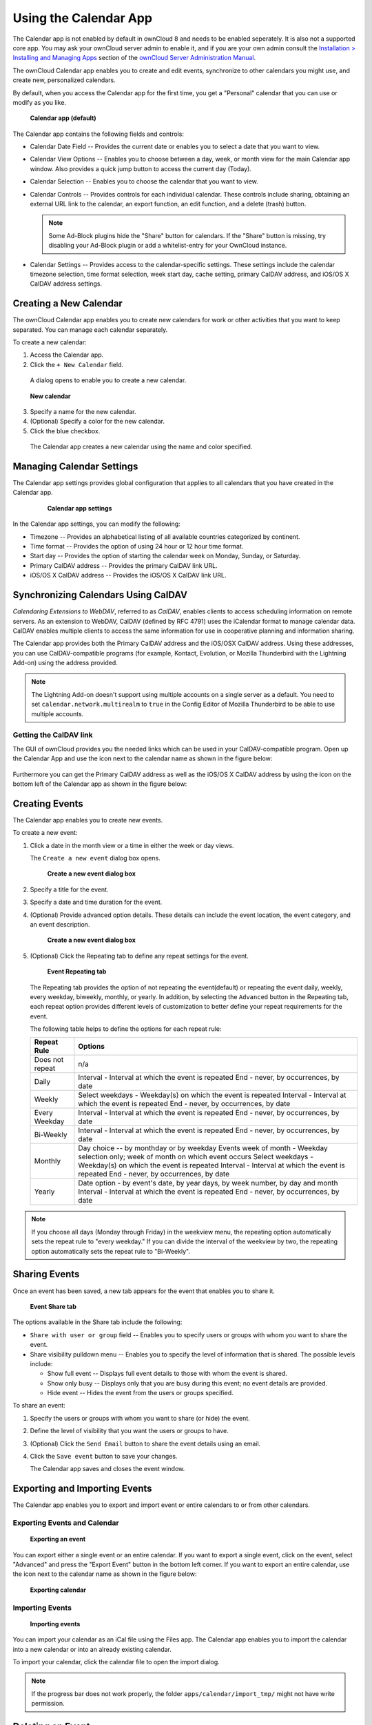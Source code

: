 ======================
Using the Calendar App
======================

The Calendar app is not enabled by default in ownCloud 8 and needs to
be enabled seperately. It is also not a supported core app. You may ask
your ownCloud server admin to enable it, and if you are 
your own admin consult the `Installation > Installing and Managing Apps
<https://doc.owncloud.org/server/9.0/admin_manual/installation/
apps_management_installation.html>`_
section of the `ownCloud Server Administration Manual
<https://doc.owncloud.org/server/9.0/admin_manual/html>`_.

The ownCloud Calendar app enables you to create and edit events, synchronize to
other calendars you might use, and create new, personalized calendars.

By default, when you access the Calendar app for the first time, you get a
"Personal" calendar that you can use or modify as you like.

.. figure:: ../images/calendar_default.png

  **Calendar app (default)**

The Calendar app contains the following fields and controls:

- Calendar Date Field -- Provides the current date or enables you to select a
  date that you want to view.

- Calendar View Options -- Enables you to choose between a day, week, or month
  view for the main Calendar app window.  Also provides a quick jump button to
  access the current day (Today).

- Calendar Selection -- Enables you to choose the calendar that you want to view.

- Calendar Controls -- Provides controls for each individual calendar.  These
  controls include sharing, obtaining an external URL link to the calendar, an
  export function, an edit function, and a delete (trash) button.

  .. note:: Some Ad-Block plugins hide the "Share" button for calendars. If the "Share" button is missing, try disabling your Ad-Block plugin or add a whitelist-entry for your OwnCloud instance.

- Calendar Settings -- Provides access to the calendar-specific settings.  These
  settings include the calendar timezone selection, time format selection, week
  start day, cache setting, primary CalDAV address, and iOS/OS X CalDAV address
  settings.

Creating a New Calendar
-----------------------

The ownCloud Calendar app enables you to create new calendars for work or other
activities that you want to keep separated.  You can manage each calendar
separately.

To create a new calendar:

1. Access the Calendar app.

2. Click the ``+ New Calendar`` field.

  A dialog opens to enable you to create a new calendar.

.. figure:: ../images/calendar_create_new.png

  **New calendar**

3. Specify a name for the new calendar.

4. (Optional) Specify a color for the new calendar.

5. Click the blue checkbox.

  The Calendar app creates a new calendar using the name and color specified.

Managing Calendar Settings
--------------------------

The Calendar app settings provides global configuration that applies to all
calendars that you have created in the Calendar app.

  .. figure:: ../images/calendar_settings.png

    **Calendar app settings**

In the Calendar app settings, you can modify the following:

- Timezone -- Provides an alphabetical listing of all available countries
  categorized by continent.

- Time format -- Provides the option of using 24 hour or 12 hour time format.

- Start day -- Provides the option of starting the calendar week on Monday,
  Sunday, or Saturday.

- Primary CalDAV address -- Provides the primary CalDAV link URL.

- iOS/OS X CalDAV address -- Provides the iOS/OS X CalDAV link URL.


Synchronizing Calendars Using CalDAV
------------------------------------
*Calendaring Extensions to WebDAV*, referred to as *CalDAV*, enables clients to
access scheduling information on remote servers. As an extension to WebDAV,
CalDAV (defined by RFC 4791) uses the iCalendar format to manage calendar data.
CalDAV enables multiple clients to access the same information for use in
cooperative planning and information sharing.

The Calendar app provides both the Primary CalDAV address and the iOS/OSX CalDAV
address.  Using these addresses, you can use CalDAV-compatible programs (for
example, Kontact, Evolution, or Mozilla Thunderbird with the Lightning Add-on)
using the address provided.

.. Note:: The Lightning Add-on doesn't support using multiple accounts on a single
   server as a default. You need to set ``calendar.network.multirealm`` to ``true``
   in the Config Editor of Mozilla Thunderbird to be able to use multiple accounts.

Getting the CalDAV link 
~~~~~~~~~~~~~~~~~~~~~~~

The GUI of ownCloud provides you the needed links which can be used in your CalDAV-compatible
program. Open up the Calendar App and use the |caldavlink| icon next to the calendar name as
shown in the figure below:

.. figure:: ../images/calendar_caldav_link.png

Furthermore you can get the Primary CalDAV address as well as the iOS/OS X CalDAV address by
using the |gear| icon on the bottom left of the Calendar app as shown in the figure below:

.. figure:: ../images/calendar_caldav_ios.png

Creating Events
---------------

The Calendar app enables you to create new events.

To create a new event:

1. Click a date in the month view or a time in either the week or day views.

   The ``Create a new event`` dialog box opens.

   .. figure:: ../images/calendar_create_event.png

     **Create a new event dialog box**

2. Specify a title for the event.

3. Specify a date and time duration for the event.

4. (Optional) Provide advanced option details.  These details can include the
   event location, the event category, and an event description.

   .. figure:: ../images/calendar_create_event.png

     **Create a new event dialog box**

5. (Optional) Click the Repeating tab to define any repeat settings for the event.

   .. figure:: ../images/calendar_create_event_repeat.png

     **Event Repeating tab**

   The Repeating tab provides the option of not repeating the event(default) or
   repeating the event daily, weekly, every weekday, biweekly, monthly, or yearly.
   In addition, by selecting the ``Advanced`` button in the Repeating tab, each
   repeat option provides different levels of customization to better define your
   repeat requirements for the event.

   The following table helps to define the options for each repeat rule:

   +-----------------+------------------------------------------------------------------------------------+
   | Repeat Rule     | Options                                                                            |
   +=================+====================================================================================+
   | Does not repeat | n/a                                                                                |
   +-----------------+------------------------------------------------------------------------------------+
   | Daily           | Interval - Interval at which the event is repeated                                 |
   |                 | End - never, by occurrences, by date                                               |
   +-----------------+------------------------------------------------------------------------------------+
   | Weekly          | Select weekdays - Weekday(s) on which the event is repeated                        |
   |                 | Interval - Interval at which the event is repeated                                 |
   |                 | End - never, by occurrences, by date                                               |
   +-----------------+------------------------------------------------------------------------------------+
   | Every Weekday   | Interval - Interval at which the event is repeated                                 |
   |                 | End - never, by occurrences, by date                                               |
   +-----------------+------------------------------------------------------------------------------------+
   | Bi-Weekly       | Interval - Interval at which the event is repeated                                 |
   |                 | End - never, by occurrences, by date                                               |
   +-----------------+------------------------------------------------------------------------------------+
   | Monthly         | Day choice -- by monthday or by weekday                                            |
   |                 | Events week of month - Weekday selection only; week of month on which event occurs |
   |                 | Select weekdays - Weekday(s) on which the event is repeated                        |
   |                 | Interval - Interval at which the event is repeated                                 |
   |                 | End - never, by occurrences, by date                                               |
   +-----------------+------------------------------------------------------------------------------------+
   | Yearly          | Date option - by event's date, by year days, by week number, by day and month      |
   |                 | Interval - Interval at which the event is repeated                                 |
   |                 | End - never, by occurrences, by date                                               |
   +-----------------+------------------------------------------------------------------------------------+


.. note:: If you choose all days (Monday through Friday) in the weekview menu,
  the repeating option automatically sets the repeat rule to "every weekday." If
  you can divide the interval of the weekview by two, the repeating option
  automatically sets the repeat rule to "Bi-Weekly".

Sharing Events
--------------

Once an event has been saved, a new tab appears for the event that enables you
to share it.

.. figure:: ../images/calendar_create_event_share.png

  **Event Share tab**

The options available in the Share tab include the following:

- ``Share with user or group`` field -- Enables you to specify users or groups with whom you want to
  share the event.

- Share visibility pulldown menu -- Enables you to specify the level of
  information that is shared.  The possible levels include:

  * Show full event -- Displays full event details to those with whom the
    event is shared.
  * Show only busy -- Displays only that you are busy during this event; no
    event details are provided.
  * Hide event -- Hides the event from the users or groups specified.

To share an event:

1. Specify the users or groups with whom you want to share (or hide) the event.

2. Define the level of visibility that you want the users or groups to have.

3. (Optional) Click the ``Send Email`` button to share the event details using an email.

4. Click the ``Save event`` button to save your changes.

   The Calendar app saves and closes the event window.

Exporting and Importing Events
------------------------------

The Calendar app enables you to export and import event or entire calendars to
or from other calendars.

Exporting Events and Calendar
~~~~~~~~~~~~~~~~~~~~~~~~~~~~~

.. figure:: ../images/event_export.png

  **Exporting an event**

You can export either a single event or an entire calendar. If you want to export
a single event, click on the event, select "Advanced" and press the "Export Event" button in the bottom left
corner. If you want to export an entire calendar, use the |download| icon next to the calendar name as
shown in the figure below:

.. figure:: ../images/calendar_export.png

  **Exporting calendar**

Importing Events
~~~~~~~~~~~~~~~~

.. figure:: ../images/calendar_import.png

  **Importing events**

You can import your calendar as an iCal file using the Files app. The Calendar app
enables you to import the calendar into a new calendar or into an already existing calendar.

To import your calendar, click the calendar file to open the import dialog.

.. note:: If the progress bar does not work properly, the folder
          ``apps/calendar/import_tmp/`` might not have write permission.

Deleting an Event
-----------------

The Calendar app enables you to delete any event that you create.  To delete a
calendar event:

1. Click the event in the Calendar app.

   The Edit event dialog box opens.

   .. figure:: ../images/calendar_edit_event.png

     **Edit event dialog box**

2. Click the ``Delete event`` button.

   The Calendar app deletes the event.

Special CalDAV URLs
-------------------

Additionally the Calendar app is providing two URLs for special functions:

**Export calendar as an .ics file**

  https://ADDRESS/remote.php/caldav/calendars/USERNAME/CALENDARNAME?export

**Your contacts' birthdays**

  https://ADDRESS/remote.php/caldav/calendars/USERNAME/contact_birthdays

Calendar App FAQ
----------------

**Question:** Why does the Calendar app request my current location?

.. figure:: ../images/calendar_newtimezone1.png

  **Timezone set notification**

**Answer:** The calendar needs your current position to detect your timezone.
Without the correct timezone, a time offset exists between the events in the
ownCloud calendar and the desktop calendar to which you are synchronizing. You
can also set the timezone manually in the personal settings.

.. |download| image:: ../images/download.png
.. |caldavlink| image:: ../images/calendar_caldav_icon.png
.. |gear| image:: ../images/gear.png
